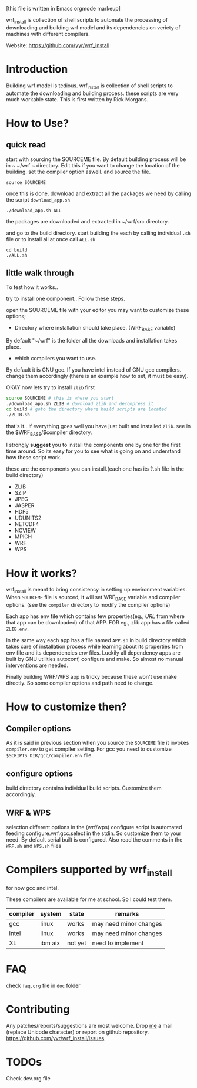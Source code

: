 [this file is written in Emacs orgmode markeup]

wrf_install is collection of shell scripts to automate the processing
of downloading and building wrf model and its dependencies on veriety of
machines with different compilers.

Website: https://github.com/yyr/wrf_install

* Introduction
Building wrf model is tedious. wrf_install is collection of shell scripts to
automate the downloading and building process. these scripts are very
much workable state. This is first written by Rick Morgans.

* How to Use?
** quick read
start with sourcing the SOURCEME file. By default building process
will be in ~ ~/wrf ~ directory. Edit this if you want to change
the location of the building. set the compiler option aswell.
and source the file.

: source SOURCEME

once this is done.  download and extract all the packages we need by
calling the script ~download_app.sh~

: ./download_app.sh ALL

the packages are downloaded and extracted in ~/wrf/src directory.

and go to the build directory. start building the each by calling
individual ~.sh~ file or to install all at once call ~ALL.sh~

: cd build
: ./ALL.sh

** little walk through
To test how it works..

try to install one component.. Follow these steps.

open the SOURCEME file with your editor
you may want to customize these options;
- Directory where installation should take place. (WRF_BASE variable)

By default "~/wrf" is the folder all the downloads and installation
takes place.

- which compilers you want to use.

By default it is GNU gcc.  If you have intel instead of GNU gcc
compilers. change them accordingly (there is an example how to set,
it must be easy).

OKAY now lets try to install ~zlib~ first

#+BEGIN_SRC sh
source SOURCEME # this is where you start
./download_app.sh ZLIB # download zlib and decompress it
cd build # goto the directory where build scripts are located
./ZLIB.sh
#+END_SRC

that's it..
If everything goes well you have just built and installed ~zlib~. see
in the $WRF_BASE/$compiler directory.

I strongly *suggest* you to install the components one by one for the first
time around. So its easy for you to see what is going on and
understand how these script work.

these are the components you can install.(each one has its ?.sh file
in the build directory)

- ZLIB
- SZIP
- JPEG
- JASPER
- HDF5
- UDUNITS2
- NETCDF4
- NCVIEW
- MPICH
- WRF
- WPS

* How it works?
wrf_install is meant to bring consistency in setting up environment
variables. When ~SOURCEME~ file is sourced, it will set WRF_BASE
variable and compiler options. (see the ~compiler~ directory to modify
the compiler options)

Each app has env file which contains few properties(eg., /URL/ from
where that app can be downloaded) of that APP. FOR eg., zlib app has a
file called ~ZLIB.env~.

In the same way each app has a file named ~APP.sh~ in build directory
which takes care of installation process while learning about its
properties from env file and its dependencies env files. Luckily all
dependency apps are built by GNU utilities autoconf, configure and make. So
almost no manual interventions are needed.

Finally building WRF/WPS app is tricky because these won't use make
directly. So some compiler options and path need to change.

* How to customize then?
** Compiler options
As it is said in previous section when you source the ~SOURCEME~ file
it invokes ~compiler.env~ to get compiler setting.  For gcc you need
to customize ~$SCRIPTS_DIR/gcc/compiler.env~ file.

** configure options
build directory contains individual build scripts. Customize them
accordingly.

** WRF & WPS
selection different options in the (wrf/wps) configure script is
automated feeding configure.wrf.gcc.select in the stdin. So customize
them to your need. By default serial built is configured.  Also read
the comments in the ~WRF.sh~ and ~WPS.sh~ files

* Compilers supported by wrf_install
for now gcc and intel.

These compilers are available for me at school. So I could test them.

| compiler | system  | state   | remarks                |
|----------+---------+---------+------------------------|
| gcc      | linux   | works   | may need minor changes |
| intel    | linux   | works   | may need minor changes |
| XL       | ibm aix | not yet | need to implement      |

* FAQ
check ~faq.org~ file in ~doc~ folder

* Contributing
Any patches/reports/suggestions are most welcome. Drop [[mailto:yagensh◎live.com][me]] a mail (replace
Unicode character) or report on github repository.
https://github.com/yyr/wrf_install/issues

* TODOs
Check dev.org file
